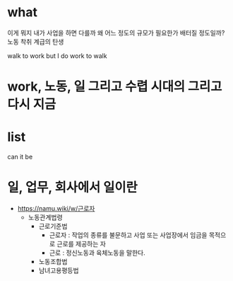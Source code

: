 * what

이게 뭐지
내가 사업을 하면 다를까
왜
어느 정도의 규모가 필요한가 배터질 정도일까?
노동
착취
계급의 탄생

walk to work
but I do work to walk

* work, 노동, 일 그리고 수렵 시대의 그리고 다시 지금
* list

can it be

* 일, 업무, 회사에서 일이란 

- https://namu.wiki/w/근로자
  - 노동관계법령
    - 근로기준법
      - 근로자 : 작업의 종류를 불문하고 사업 또는 사업장에서 임금을 목적으로 근로를 제공하는 자
      - 근로 : 정신노동과 육체노동을 말한다.
    - 노동조합법
    - 남녀고용평등법
